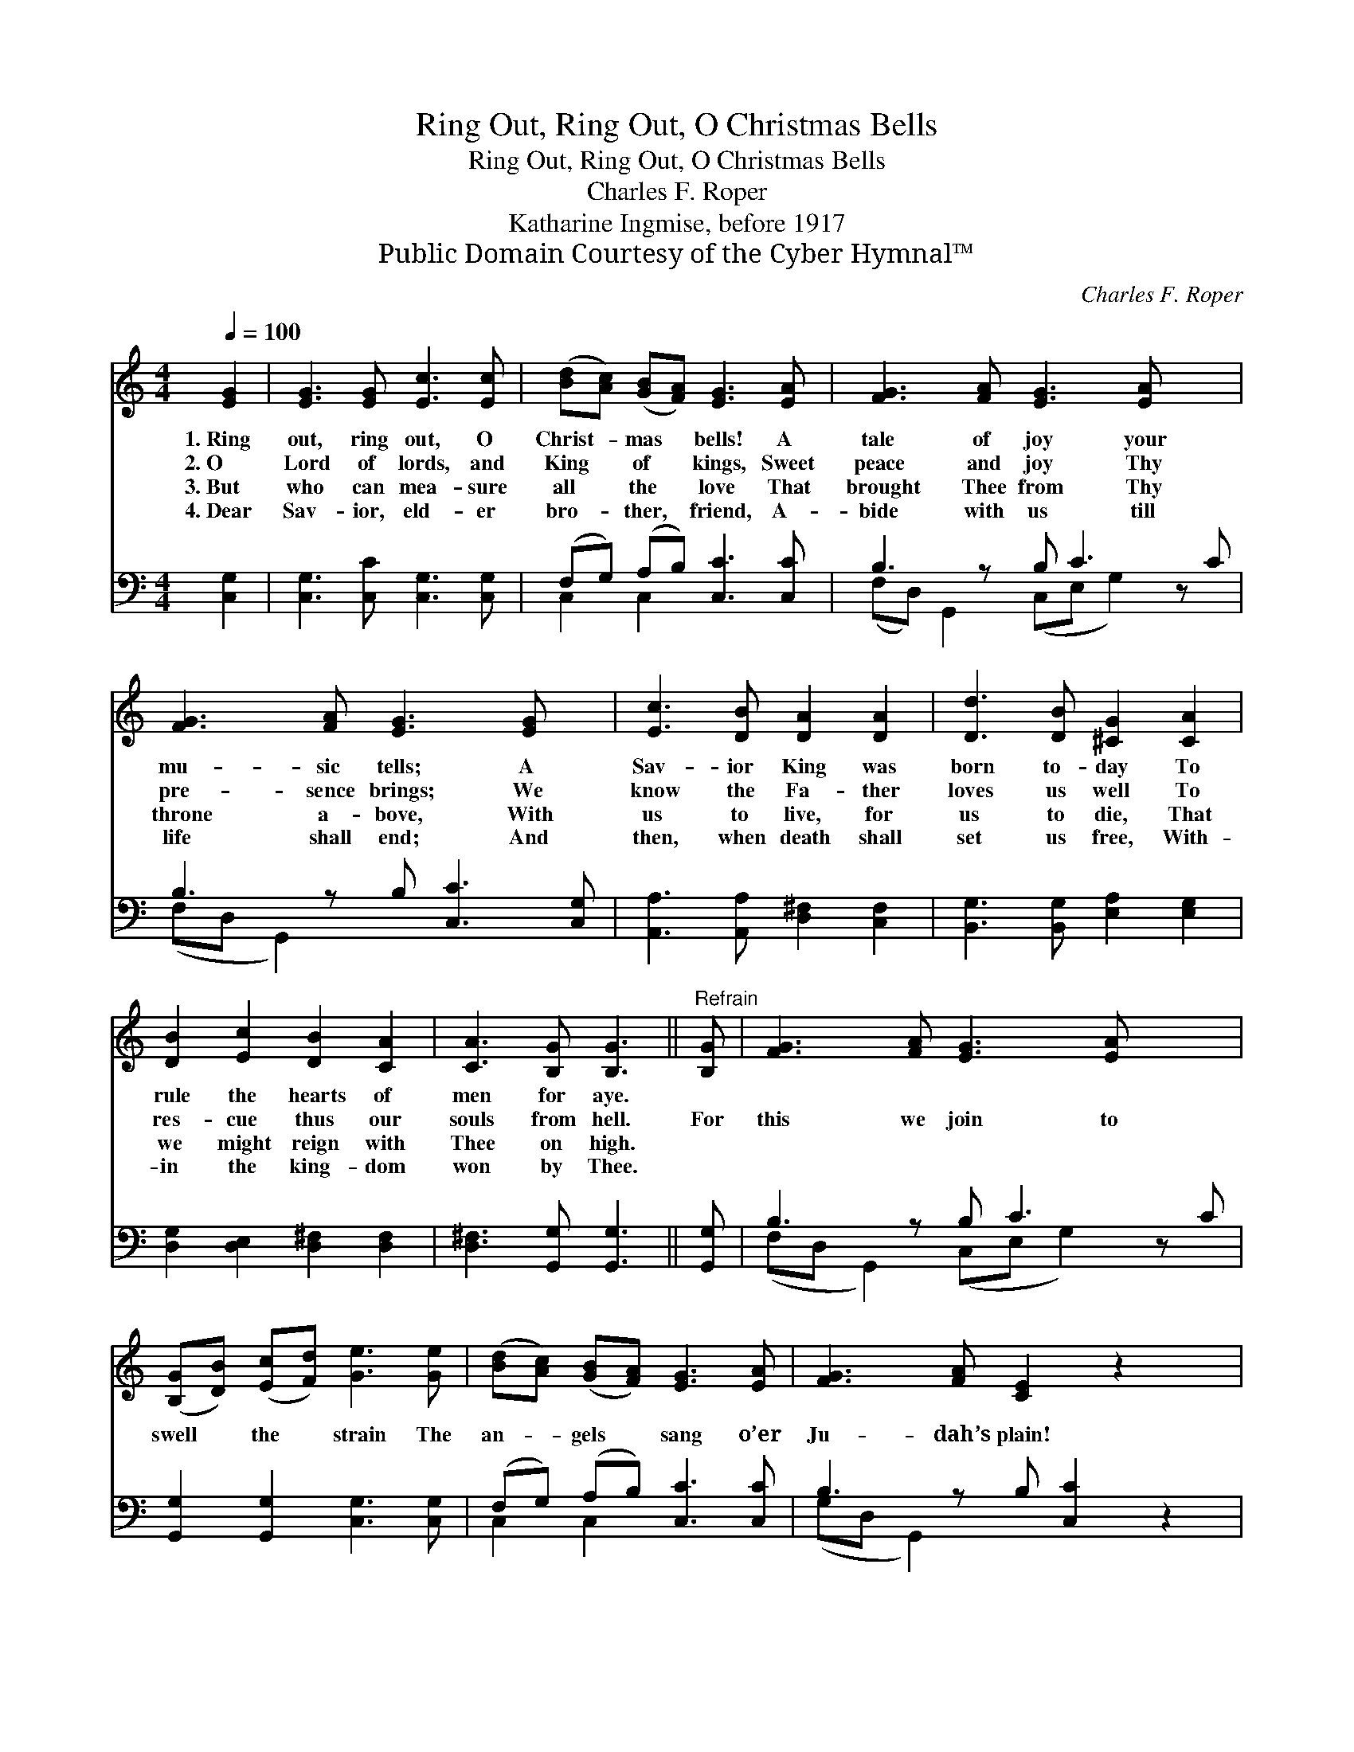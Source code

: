 X:1
T:Ring Out, Ring Out, O Christmas Bells
T:Ring Out, Ring Out, O Christmas Bells
T:Charles F. Roper
T:Katharine Ingmise, before 1917
T:Public Domain Courtesy of the Cyber Hymnal™
C:Charles F. Roper
Z:Public Domain
Z:Courtesy of the Cyber Hymnal™
%%score 1 ( 2 3 )
L:1/8
Q:1/4=100
M:4/4
K:C
V:1 treble 
V:2 bass 
V:3 bass 
V:1
 [EG]2 | [EG]3 [EG] [Ec]3 [Ec] | ([Bd][Ac]) ([GB][FA]) [EG]3 [EA] | [FG]3 [FA] [EG]3 [EA] x2 | %4
w: 1.~Ring|out, ring out, O|Christ- * mas * bells! A|tale of joy your|
w: 2.~O|Lord of lords, and|King * of * kings, Sweet|peace and joy Thy|
w: 3.~But|who can mea- sure|all * the * love That|brought Thee from Thy|
w: 4.~Dear|Sav- ior, eld- er|bro- * ther, * friend, A-|bide with us till|
 [FG]3 [FA] [EG]3 [EG] x | [Ec]3 [DB] [DA]2 [DA]2 | [Dd]3 [DB] [^CG]2 [CA]2 | %7
w: mu- sic tells; A|Sav- ior King was|born to- day To|
w: pre- sence brings; We|know the Fa- ther|loves us well To|
w: throne a- bove, With|us to live, for|us to die, That|
w: life shall end; And|then, when death shall|set us free, With-|
 [DB]2 [Ec]2 [DB]2 [CA]2 | [CA]3 [B,G] [B,G]3 ||"^Refrain" [B,G] | [FG]3 [FA] [EG]3 [EA] x2 | %11
w: rule the hearts of|men for aye.|||
w: res- cue thus our|souls from hell.|For|this we join to|
w: we might reign with|Thee on high.|||
w: in the king- dom|won by Thee.|||
 ([B,G][DB]) ([Ec][Fd]) [Ge]3 [Ge] | ([Bd][Ac]) ([GB][FA]) [EG]3 [EA] | [FG]3 [FA] [CE]2 z2 x | %14
w: |||
w: swell * the * strain The|an- * gels * sang o’er|Ju- dah’s plain!|
w: |||
w: |||
 [Ec]2 [Ec][DB] [CA]2 [CA]2 | [Fd]3 [Ec] [DB]3 [FB] | [Ec]2 [_Ec]2 [=Ec]3 [EG] | %17
w: |||
w: Glo- ry to God, good|will to men, Shall|rise and fill the|
w: |||
w: |||
 [FA]2 [FB]2 !fermata![Ec]2 |] %18
w: |
w: heav’ns a- gain.|
w: |
w: |
V:2
 [C,G,]2 | [C,G,]3 [C,C] [C,G,]3 [C,G,] | (F,G,) (A,B,) [C,C]3 [C,C] | B,3 z B, C3 z C | %4
 B,3 z B, [C,C]3 [C,G,] | [A,,A,]3 [A,,A,] [D,^F,]2 [C,F,]2 | [B,,G,]3 [B,,G,] [E,A,]2 [E,G,]2 | %7
 [D,G,]2 [D,E,]2 [D,^F,]2 [D,F,]2 | [D,^F,]3 [G,,G,] [G,,G,]3 || [G,,G,] | B,3 z B, C3 z C | %11
 [G,,G,]2 [G,,G,]2 [C,G,]3 [C,G,] | (F,G,) (A,B,) [C,C]3 [C,C] | B,3 z B, [C,C]2 z2 | %14
 [A,,A,]2 [A,,A,][A,,A,] [F,A,]2 [F,A,]2 | [D,F,]3 [D,F,] G,3 [G,D] | [A,C]2 [^F,A,]2 G,3 [G,C] | %17
 [G,C]2 [G,D]2 !fermata![C,C]2 |] %18
V:3
 x2 | x8 | C,2 C,2 x4 | (F,D,) G,,2 (C,E, G,2) x2 | (F,D, G,,2) x5 | x8 | x8 | x8 | x7 || x | %10
 (F,D, G,,2) (C,E, G,2) x2 | x8 | C,2 C,2 x4 | (G,D, G,,2) x5 | x8 | x4 G,3 x | x4 G,3 x | x6 |] %18

